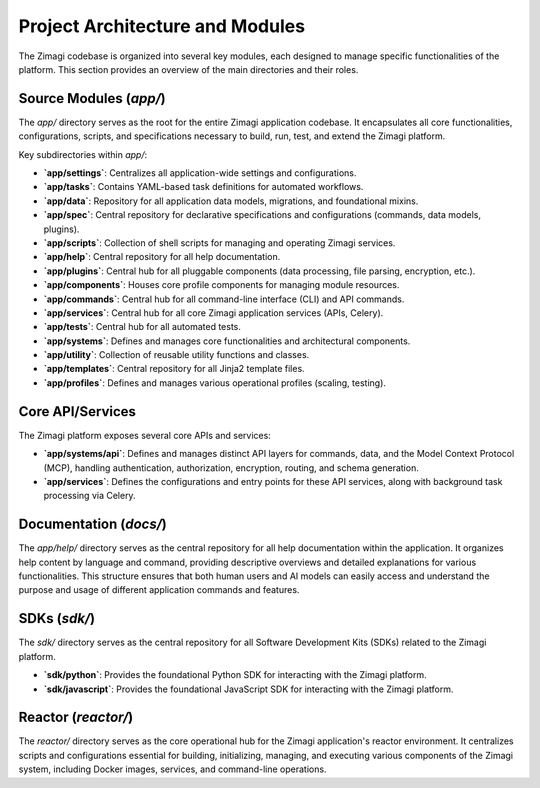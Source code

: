 Project Architecture and Modules
================================

The Zimagi codebase is organized into several key modules, each designed to manage specific functionalities of the platform. This section provides an overview of the main directories and their roles.

Source Modules (`app/`)
-----------------------
The `app/` directory serves as the root for the entire Zimagi application codebase. It encapsulates all core functionalities, configurations, scripts, and specifications necessary to build, run, test, and extend the Zimagi platform.

Key subdirectories within `app/`:

*   **`app/settings`**: Centralizes all application-wide settings and configurations.
*   **`app/tasks`**: Contains YAML-based task definitions for automated workflows.
*   **`app/data`**: Repository for all application data models, migrations, and foundational mixins.
*   **`app/spec`**: Central repository for declarative specifications and configurations (commands, data models, plugins).
*   **`app/scripts`**: Collection of shell scripts for managing and operating Zimagi services.
*   **`app/help`**: Central repository for all help documentation.
*   **`app/plugins`**: Central hub for all pluggable components (data processing, file parsing, encryption, etc.).
*   **`app/components`**: Houses core profile components for managing module resources.
*   **`app/commands`**: Central hub for all command-line interface (CLI) and API commands.
*   **`app/services`**: Central hub for all core Zimagi application services (APIs, Celery).
*   **`app/tests`**: Central hub for all automated tests.
*   **`app/systems`**: Defines and manages core functionalities and architectural components.
*   **`app/utility`**: Collection of reusable utility functions and classes.
*   **`app/templates`**: Central repository for all Jinja2 template files.
*   **`app/profiles`**: Defines and manages various operational profiles (scaling, testing).

Core API/Services
-----------------
The Zimagi platform exposes several core APIs and services:

*   **`app/systems/api`**: Defines and manages distinct API layers for commands, data, and the Model Context Protocol (MCP), handling authentication, authorization, encryption, routing, and schema generation.
*   **`app/services`**: Defines the configurations and entry points for these API services, along with background task processing via Celery.

Documentation (`docs/`)
----------------------
The `app/help/` directory serves as the central repository for all help documentation within the application. It organizes help content by language and command, providing descriptive overviews and detailed explanations for various functionalities. This structure ensures that both human users and AI models can easily access and understand the purpose and usage of different application commands and features.

SDKs (`sdk/`)
--------------
The `sdk/` directory serves as the central repository for all Software Development Kits (SDKs) related to the Zimagi platform.

*   **`sdk/python`**: Provides the foundational Python SDK for interacting with the Zimagi platform.
*   **`sdk/javascript`**: Provides the foundational JavaScript SDK for interacting with the Zimagi platform.

Reactor (`reactor/`)
-------------------
The `reactor/` directory serves as the core operational hub for the Zimagi application's reactor environment. It centralizes scripts and configurations essential for building, initializing, managing, and executing various components of the Zimagi system, including Docker images, services, and command-line operations.
